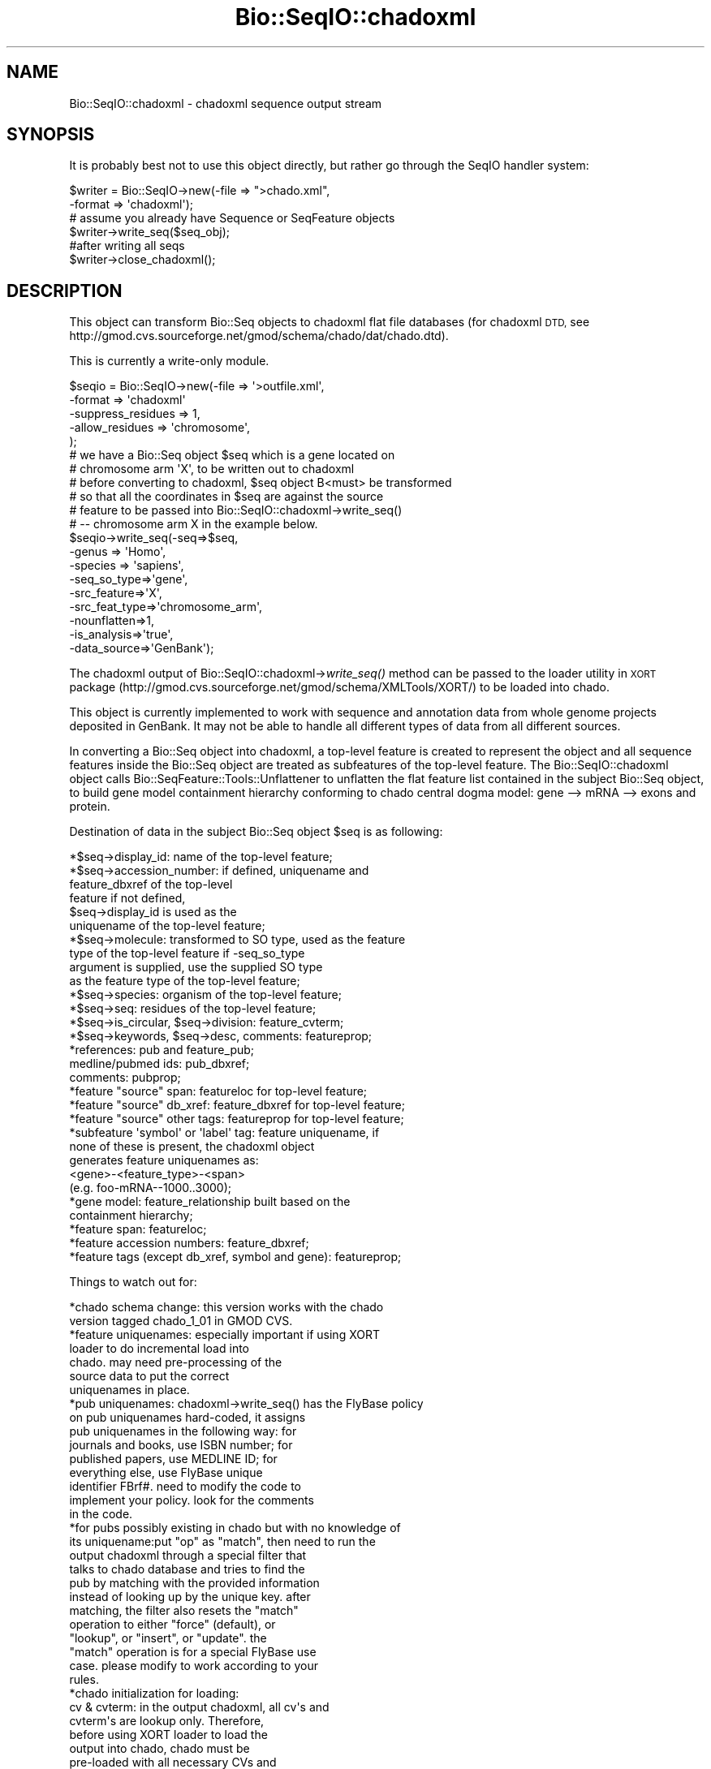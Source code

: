 .\" Automatically generated by Pod::Man 2.27 (Pod::Simple 3.28)
.\"
.\" Standard preamble:
.\" ========================================================================
.de Sp \" Vertical space (when we can't use .PP)
.if t .sp .5v
.if n .sp
..
.de Vb \" Begin verbatim text
.ft CW
.nf
.ne \\$1
..
.de Ve \" End verbatim text
.ft R
.fi
..
.\" Set up some character translations and predefined strings.  \*(-- will
.\" give an unbreakable dash, \*(PI will give pi, \*(L" will give a left
.\" double quote, and \*(R" will give a right double quote.  \*(C+ will
.\" give a nicer C++.  Capital omega is used to do unbreakable dashes and
.\" therefore won't be available.  \*(C` and \*(C' expand to `' in nroff,
.\" nothing in troff, for use with C<>.
.tr \(*W-
.ds C+ C\v'-.1v'\h'-1p'\s-2+\h'-1p'+\s0\v'.1v'\h'-1p'
.ie n \{\
.    ds -- \(*W-
.    ds PI pi
.    if (\n(.H=4u)&(1m=24u) .ds -- \(*W\h'-12u'\(*W\h'-12u'-\" diablo 10 pitch
.    if (\n(.H=4u)&(1m=20u) .ds -- \(*W\h'-12u'\(*W\h'-8u'-\"  diablo 12 pitch
.    ds L" ""
.    ds R" ""
.    ds C` ""
.    ds C' ""
'br\}
.el\{\
.    ds -- \|\(em\|
.    ds PI \(*p
.    ds L" ``
.    ds R" ''
.    ds C`
.    ds C'
'br\}
.\"
.\" Escape single quotes in literal strings from groff's Unicode transform.
.ie \n(.g .ds Aq \(aq
.el       .ds Aq '
.\"
.\" If the F register is turned on, we'll generate index entries on stderr for
.\" titles (.TH), headers (.SH), subsections (.SS), items (.Ip), and index
.\" entries marked with X<> in POD.  Of course, you'll have to process the
.\" output yourself in some meaningful fashion.
.\"
.\" Avoid warning from groff about undefined register 'F'.
.de IX
..
.nr rF 0
.if \n(.g .if rF .nr rF 1
.if (\n(rF:(\n(.g==0)) \{
.    if \nF \{
.        de IX
.        tm Index:\\$1\t\\n%\t"\\$2"
..
.        if !\nF==2 \{
.            nr % 0
.            nr F 2
.        \}
.    \}
.\}
.rr rF
.\"
.\" Accent mark definitions (@(#)ms.acc 1.5 88/02/08 SMI; from UCB 4.2).
.\" Fear.  Run.  Save yourself.  No user-serviceable parts.
.    \" fudge factors for nroff and troff
.if n \{\
.    ds #H 0
.    ds #V .8m
.    ds #F .3m
.    ds #[ \f1
.    ds #] \fP
.\}
.if t \{\
.    ds #H ((1u-(\\\\n(.fu%2u))*.13m)
.    ds #V .6m
.    ds #F 0
.    ds #[ \&
.    ds #] \&
.\}
.    \" simple accents for nroff and troff
.if n \{\
.    ds ' \&
.    ds ` \&
.    ds ^ \&
.    ds , \&
.    ds ~ ~
.    ds /
.\}
.if t \{\
.    ds ' \\k:\h'-(\\n(.wu*8/10-\*(#H)'\'\h"|\\n:u"
.    ds ` \\k:\h'-(\\n(.wu*8/10-\*(#H)'\`\h'|\\n:u'
.    ds ^ \\k:\h'-(\\n(.wu*10/11-\*(#H)'^\h'|\\n:u'
.    ds , \\k:\h'-(\\n(.wu*8/10)',\h'|\\n:u'
.    ds ~ \\k:\h'-(\\n(.wu-\*(#H-.1m)'~\h'|\\n:u'
.    ds / \\k:\h'-(\\n(.wu*8/10-\*(#H)'\z\(sl\h'|\\n:u'
.\}
.    \" troff and (daisy-wheel) nroff accents
.ds : \\k:\h'-(\\n(.wu*8/10-\*(#H+.1m+\*(#F)'\v'-\*(#V'\z.\h'.2m+\*(#F'.\h'|\\n:u'\v'\*(#V'
.ds 8 \h'\*(#H'\(*b\h'-\*(#H'
.ds o \\k:\h'-(\\n(.wu+\w'\(de'u-\*(#H)/2u'\v'-.3n'\*(#[\z\(de\v'.3n'\h'|\\n:u'\*(#]
.ds d- \h'\*(#H'\(pd\h'-\w'~'u'\v'-.25m'\f2\(hy\fP\v'.25m'\h'-\*(#H'
.ds D- D\\k:\h'-\w'D'u'\v'-.11m'\z\(hy\v'.11m'\h'|\\n:u'
.ds th \*(#[\v'.3m'\s+1I\s-1\v'-.3m'\h'-(\w'I'u*2/3)'\s-1o\s+1\*(#]
.ds Th \*(#[\s+2I\s-2\h'-\w'I'u*3/5'\v'-.3m'o\v'.3m'\*(#]
.ds ae a\h'-(\w'a'u*4/10)'e
.ds Ae A\h'-(\w'A'u*4/10)'E
.    \" corrections for vroff
.if v .ds ~ \\k:\h'-(\\n(.wu*9/10-\*(#H)'\s-2\u~\d\s+2\h'|\\n:u'
.if v .ds ^ \\k:\h'-(\\n(.wu*10/11-\*(#H)'\v'-.4m'^\v'.4m'\h'|\\n:u'
.    \" for low resolution devices (crt and lpr)
.if \n(.H>23 .if \n(.V>19 \
\{\
.    ds : e
.    ds 8 ss
.    ds o a
.    ds d- d\h'-1'\(ga
.    ds D- D\h'-1'\(hy
.    ds th \o'bp'
.    ds Th \o'LP'
.    ds ae ae
.    ds Ae AE
.\}
.rm #[ #] #H #V #F C
.\" ========================================================================
.\"
.IX Title "Bio::SeqIO::chadoxml 3"
.TH Bio::SeqIO::chadoxml 3 "2018-08-31" "perl v5.18.2" "User Contributed Perl Documentation"
.\" For nroff, turn off justification.  Always turn off hyphenation; it makes
.\" way too many mistakes in technical documents.
.if n .ad l
.nh
.SH "NAME"
Bio::SeqIO::chadoxml \- chadoxml sequence output stream
.SH "SYNOPSIS"
.IX Header "SYNOPSIS"
It is probably best not to use this object directly, but
rather go through the SeqIO handler system:
.PP
.Vb 2
\&    $writer = Bio::SeqIO\->new(\-file => ">chado.xml",
\&                              \-format => \*(Aqchadoxml\*(Aq);
\&
\&    # assume you already have Sequence or SeqFeature objects
\&    $writer\->write_seq($seq_obj);
\&
\&    #after writing all seqs
\&    $writer\->close_chadoxml();
.Ve
.SH "DESCRIPTION"
.IX Header "DESCRIPTION"
This object can transform Bio::Seq objects to chadoxml flat
file databases (for chadoxml \s-1DTD,\s0 see
http://gmod.cvs.sourceforge.net/gmod/schema/chado/dat/chado.dtd).
.PP
This is currently a write-only module.
.PP
.Vb 5
\&    $seqio = Bio::SeqIO\->new(\-file => \*(Aq>outfile.xml\*(Aq,
\&                             \-format => \*(Aqchadoxml\*(Aq
\&                             \-suppress_residues => 1,
\&                             \-allow_residues => \*(Aqchromosome\*(Aq,
\&                             );
\&
\&    # we have a Bio::Seq object $seq which is a gene located on
\&    # chromosome arm \*(AqX\*(Aq, to be written out to chadoxml
\&    # before converting to chadoxml, $seq object B<must> be transformed
\&    # so that all the coordinates in $seq are against the source
\&    # feature to be passed into Bio::SeqIO::chadoxml\->write_seq()
\&    # \-\- chromosome arm X in the example below.
\&
\&    $seqio\->write_seq(\-seq=>$seq,
\&                      \-genus   => \*(AqHomo\*(Aq,
\&                      \-species => \*(Aqsapiens\*(Aq,
\&                      \-seq_so_type=>\*(Aqgene\*(Aq,
\&                      \-src_feature=>\*(AqX\*(Aq,
\&                      \-src_feat_type=>\*(Aqchromosome_arm\*(Aq,
\&                        \-nounflatten=>1,
\&                      \-is_analysis=>\*(Aqtrue\*(Aq,
\&                      \-data_source=>\*(AqGenBank\*(Aq);
.Ve
.PP
The chadoxml output of Bio::SeqIO::chadoxml\->\fIwrite_seq()\fR method can be
passed to the loader utility in \s-1XORT\s0 package
(http://gmod.cvs.sourceforge.net/gmod/schema/XMLTools/XORT/)
to be loaded into chado.
.PP
This object is currently implemented to work with sequence and
annotation data from whole genome projects deposited in GenBank. It
may not be able to handle all different types of data from all
different sources.
.PP
In converting a Bio::Seq object into chadoxml, a top-level feature is
created to represent the object and all sequence features inside the
Bio::Seq object are treated as subfeatures of the top-level
feature. The Bio::SeqIO::chadoxml object calls
Bio::SeqFeature::Tools::Unflattener to unflatten the flat feature list
contained in the subject Bio::Seq object, to build gene model
containment hierarchy conforming to chado central dogma model: gene
\&\-\-> mRNA \-\-> exons and protein.
.PP
Destination of data in the subject Bio::Seq object \f(CW$seq\fR is as following:
.PP
.Vb 1
\&    *$seq\->display_id:  name of the top\-level feature;
\&
\&    *$seq\->accession_number: if defined, uniquename and
\&                 feature_dbxref of the top\-level
\&                 feature if not defined,
\&                 $seq\->display_id is used as the
\&                 uniquename of the top\-level feature;
\&
\&    *$seq\->molecule: transformed to SO type, used as the feature
\&            type of the top\-level feature if \-seq_so_type
\&            argument is supplied, use the supplied SO type
\&            as the feature type of the top\-level feature;
\&
\&    *$seq\->species: organism of the top\-level feature;
\&
\&    *$seq\->seq: residues of the top\-level feature;
\&
\&    *$seq\->is_circular, $seq\->division: feature_cvterm;
\&
\&    *$seq\->keywords, $seq\->desc, comments: featureprop;
\&
\&    *references: pub and feature_pub;
\&        medline/pubmed ids: pub_dbxref;
\&        comments: pubprop;
\&
\&    *feature "source" span: featureloc for top\-level feature;
\&
\&    *feature "source" db_xref: feature_dbxref for top\-level feature;
\&
\&    *feature "source" other tags: featureprop for top\-level feature;
\&
\&    *subfeature \*(Aqsymbol\*(Aq or \*(Aqlabel\*(Aq tag: feature uniquename, if
\&                     none of these is present, the chadoxml object
\&                     generates feature uniquenames as:
\&                     <gene>\-<feature_type>\-<span>
\&                     (e.g. foo\-mRNA\-\-1000..3000);
\&
\&    *gene model: feature_relationship built based on the
\&                     containment hierarchy;
\&
\&    *feature span: featureloc;
\&
\&    *feature accession numbers: feature_dbxref;
\&
\&    *feature tags (except db_xref, symbol and gene): featureprop;
.Ve
.PP
Things to watch out for:
.PP
.Vb 2
\&    *chado schema change: this version works with the chado
\&                               version tagged chado_1_01 in GMOD CVS.
\&
\&    *feature uniquenames: especially important if using XORT
\&                              loader to do incremental load into
\&                              chado. may need pre\-processing of the
\&                              source data to put the correct
\&                              uniquenames in place.
\&
\&    *pub uniquenames: chadoxml\->write_seq() has the FlyBase policy
\&                          on pub uniquenames hard\-coded, it assigns
\&                          pub uniquenames in the following way: for
\&                          journals and books, use ISBN number; for
\&                          published papers, use MEDLINE ID; for
\&                          everything else, use FlyBase unique
\&                          identifier FBrf#. need to modify the code to
\&                          implement your policy. look for the comments
\&                          in the code.
\&
\&    *for pubs possibly existing in chado but with no knowledge of
\&         its uniquename:put "op" as "match", then need to run the
\&                        output chadoxml through a special filter that
\&                        talks to chado database and tries to find the
\&                        pub by matching with the provided information
\&                        instead of looking up by the unique key. after
\&                        matching, the filter also resets the "match"
\&                        operation to either "force" (default), or
\&                        "lookup", or "insert", or "update". the
\&                        "match" operation is for a special FlyBase use
\&                        case. please modify to work according to your
\&                        rules.
\&
\&    *chado initialization for loading:
\&
\&        cv & cvterm: in the output chadoxml, all cv\*(Aqs and
\&                             cvterm\*(Aqs are lookup only. Therefore,
\&                             before using XORT loader to load the
\&                             output into chado, chado must be
\&                             pre\-loaded with all necessary CVs and
\&                             CVterms, including "SO" , "property
\&                             type", "relationship type", "pub type",
\&                             "pubprop type", "pub relationship type",
\&                             "sequence topology", "GenBank feature
\&                             qualifier", "GenBank division". A pub by
\&                             the uniquename \*(Aqnullpub\*(Aq of type \*(Aqnull
\&                             pub\*(Aq needs to be inserted.
.Ve
.SH "FEEDBACK"
.IX Header "FEEDBACK"
.SS "Mailing Lists"
.IX Subsection "Mailing Lists"
User feedback is an integral part of the evolution of this and other
Bioperl modules. Send your comments and suggestions preferably to one
of the Bioperl mailing lists.  Your participation is much appreciated.
.PP
.Vb 2
\&  bioperl\-l@bioperl.org                  \- General discussion
\&  http://bioperl.org/wiki/Mailing_lists  \- About the mailing lists
.Ve
.SS "Support"
.IX Subsection "Support"
Please direct usage questions or support issues to the mailing list:
.PP
\&\fIbioperl\-l@bioperl.org\fR
.PP
rather than to the module maintainer directly. Many experienced and
reponsive experts will be able look at the problem and quickly
address it. Please include a thorough description of the problem
with code and data examples if at all possible.
.SS "Reporting Bugs"
.IX Subsection "Reporting Bugs"
Report bugs to the Bioperl bug tracking system to help us keep track
the bugs and their resolution.
Bug reports can be submitted via the web:
.PP
.Vb 1
\&  https://github.com/bioperl/bioperl\-live/issues
.Ve
.SH "AUTHOR \- Peili Zhang"
.IX Header "AUTHOR - Peili Zhang"
Email peili@morgan.harvard.edu
.SH "APPENDIX"
.IX Header "APPENDIX"
The rest of the documentation details each of the object
methods. Internal methods are usually preceded with a _
.SS "write_seq"
.IX Subsection "write_seq"
.Vb 11
\& Title   : write_seq
\& Usage   : $stream\->write_seq(\-seq=>$seq, \-seq_so_type=>$seqSOtype,
\&                  \-src_feature=>$srcfeature,
\&                  \-src_feat_type=>$srcfeattype,
\&                  \-nounflatten=>0 or 1,
\&                  \-is_analysis=>\*(Aqtrue\*(Aq or \*(Aqfalse\*(Aq,
\&                  \-data_source=>$datasource)
\& Function: writes the $seq object (must be seq) into chadoxml.
\& Returns : 1 for success and 0 for error
\& Args     : A Bio::Seq object $seq, optional $seqSOtype, $srcfeature,
\&            $srcfeattype, $nounflatten, $is_analysis and $data_source.
.Ve
.PP
When \f(CW$srcfeature\fR (a string, the uniquename of the source feature) is given, the
location and strand information of the top-level feature against the source
feature will be derived from the sequence feature called 'source' of the \f(CW$seq\fR
object, a featureloc record is generated for the top \-level feature on
\&\f(CW$srcfeature\fR. when \f(CW$srcfeature\fR is given, \f(CW$srcfeattype\fR must also be present. All
feature coordinates in \f(CW$seq\fR should be against \f(CW$srcfeature\fR. \f(CW$seqSOtype\fR is the
optional \s-1SO\s0 term to use as the type of the top-level feature. For example, a
GenBank data file for a Drosophila melanogaster genome scaffold has the molecule
type of \*(L"\s-1DNA\*(R",\s0 when converting to chadoxml, a \f(CW$seqSOtype\fR argument of
\&\*(L"golden_path_region\*(R" can be supplied to save the scaffold as a feature of type
\&\*(L"golden_path_region\*(R" in chadoxml, instead of \*(L"\s-1DNA\*(R".\s0 a feature with primary tag
of 'source' must be present in the sequence feature list of \f(CW$seq\fR, to describe the
whole sequence record.
.PP
In the current implementation:
.IP "\(bu" 3
non-mRNA records
.Sp
A top-level feature of type \f(CW$seq\fR\->alphabet is generated for the whole GenBank
record, features listed are unflattened for \s-1DNA\s0 records to build gene model
feature graph, and for the other types of records all features in \f(CW$seq\fR are
treated as subfeatures of the top-level feature.
.IP "\(bu" 3
mRNA records
.Sp
If a 'gene' feature is present, it \fBmust\fR have a /symbol or /label tag to
contain the uniquename of the gene. a top-level feature of type 'gene' is
generated. the mRNA is written as a subfeature of the top-level gene feature,
and the other sequence features listed in \f(CW$seq\fR are treated as subfeatures of the
mRNA feature.
.SS "suppress_residues"
.IX Subsection "suppress_residues"
.Vb 8
\& Title    : suppress_residues
\& Usage    : $obj\->suppress_residues()        #get existing value
\&            $obj\->suppress_residues($newval) #set new value
\& Function : Keep track of the flag to suppress printing of residues in the
\&            chadoxml file. The default it to allow all residues to go into the
\&            file.
\& Returns  : value of suppress_residues (a scalar)
\& Args     : new value of suppress_residues (to set)
.Ve
.SS "allow_residues"
.IX Subsection "allow_residues"
.Vb 10
\& Title    : allow_residues
\& Usage    : $obj\->allow_residues()        #get existing value
\&            $obj\->allow_residues($feature_type) #set new value
\& Function : Track the allow_residues type.  This can be used in conjunction
\&            with the suppress_residues flag to only allow residues from a
\&            specific feature type to be printed in the xml file, for example,
\&            only printing chromosome residues. When suppress_residues is set to
\&            true, then only chromosome features would would go into the xml
\&            file. If suppress_residues is not set, this function has no effect
\&            (since the default is to put all residues in the xml file).
\& Returns  : value of allow_residues (string that corresponds to a feature type)
\& Args     : new value of allow_residues (to set)
\& Status   :
.Ve
.SS "return_ftype_hash"
.IX Subsection "return_ftype_hash"
.Vb 8
\& Title    : return_ftype_hash
\& Usage    : $obj\->return_ftype_hash()
\& Function : A simple hash where returning it has be factored out of the main
\&            code to allow subclasses to override it.
\& Returns  : A hash that indicates what the name of the SO term is and what
\&            the name of the Sequence Ontology is in the cv table.
\& Args     : The string that represents the SO term.
\& Status   :
.Ve
.SS "return_reltypename"
.IX Subsection "return_reltypename"
.Vb 7
\& Title    : return_reltypename
\& Usage    : $obj\->return_reltypename
\& Function : Return the appropriate relationship type name depending on the
\&            feature type (typically part_of, but derives_from for polypeptide).
\& Returns  : A relationship type name.
\& Args     : A SO type name.
\& Status   :
.Ve
.SS "next_seq"
.IX Subsection "next_seq"
.Vb 6
\& Title    : next_seq
\& Usage    : $obj\->next_seq
\& Function :
\& Returns  :
\& Args     :
\& Status   : Not implemented (write only adaptor)
.Ve
.SS "_create_writer"
.IX Subsection "_create_writer"
.Vb 6
\& Title    : _create_writer
\& Usage    : $obj\->_create_writer
\& Function : Creates XML::Writer object and writes start tag
\& Returns  : Nothing, though the writer persists as part of the chadoxml object
\& Args     : None
\& Status   :
.Ve
.SS "close_chadoxml"
.IX Subsection "close_chadoxml"
.Vb 6
\& Title    : close_chadoxml
\& Usage    : $obj\->close_chadoxml
\& Function : Writes the closing xml tag
\& Returns  : None
\& Args     : None
\& Status   :
.Ve
.SS "handle_unreserved_tags"
.IX Subsection "handle_unreserved_tags"
.Vb 6
\& Title    : handle_unreserved_tags
\& Usage    : $obj\->handle_unreserved_tags
\& Function : Converts tag value pairs to xml\-ready hashrefs
\& Returns  : The array containing the hashrefs
\& Args     : In order: the Seq or SeqFeature object, the key, and the hasharray
\& Status   :
.Ve
.SS "handle_Alias_tag"
.IX Subsection "handle_Alias_tag"
.Vb 6
\& Title    : handle_Alias_tag
\& Usage    : $obj\->handle_Alias_tag
\& Function : Convert Alias values to synonym hash refs
\& Returns  : An array of synonym hash tags
\& Args     : The seq or seqFeature object and the synonym hash array
\& Status   :
.Ve
.SS "handle_Ontology_tag"
.IX Subsection "handle_Ontology_tag"
.Vb 6
\& Title    : handle_Ontology_tag
\& Usage    : $obj\->handle_Ontology_tag
\& Function : Convert Ontology_term values to ontology term hash refs
\& Returns  : An array of ontology term hash refs
\& Args     : The seq or seqFeature object and the ontology term array
\& Status   :
.Ve
.SS "handle_dbxref"
.IX Subsection "handle_dbxref"
.Vb 6
\& Title    : handle_dbxref
\& Usage    : $obj\->handle_dbxref
\& Function : Convert Dbxref values to dbxref hashref
\& Returns  : An array of dbxref hashrefs
\& Args     : A seq or seqFeature object and the dbxref array
\& Status   :
.Ve
.SS "handle_source"
.IX Subsection "handle_source"
.Vb 6
\& Title    : handle_source
\& Usage    : $obj\->handle_source
\& Function :
\& Returns  :
\& Args     :
\& Status   :
.Ve
.SS "_srcf_hash"
.IX Subsection "_srcf_hash"
.Vb 7
\& Title    : _srcf_hash
\& Usage    : $obj\->_srcf_hash
\& Function : Creates the srcfeature hash for use in featureloc hashes
\& Returns  : The srcfeature hash
\& Args     : The srcfeature name, the srcfeature type and a reference to the
\&            organism hash.
\& Status   :
.Ve
